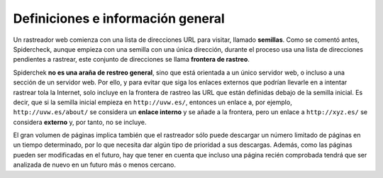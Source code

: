 Definiciones e información general
------------------------------------------------------------------------

Un rastreador web comienza con una lista de direcciones URL para
visitar, llamado **semillas**. Como se comentó antes, Spidercheck,
aunque empieza con una semilla con una única dirección, durante el
proceso usa una lista de direcciones pendientes a rastrear, este
conjunto de direcciones se llama **frontera de rastreo**.

Spiderchek **no es una araña de restreo general**, sino que está
orientada a un único servidor web, o incluso a una sección de un
servidor web. Por ello, y para evitar que siga los enlaces externos que
podrían llevarle en a intentar rastrear tola la Internet, solo incluye
en la frontera de rastreo las URL que están definidas debajo de la
semilla inicial. Es decir, que si la semilla inicial empieza en
``http://uvw.es/``, entonces un enlace a, por ejemplo,
``http://uvw.es/about/`` se considera un **enlace interno** y se añade a
la frontera, pero un enlace a ``http://xyz.es/`` se considera
**externo** y, por tanto, no se incluye.
 
El gran volumen de páginas implica también que el rastreador sólo puede
descargar un número limitado de páginas en un tiempo determinado, por lo
que necesita dar algún tipo de prioridad a sus descargas. Además, como
las páginas pueden ser modificadas en el futuro, hay que tener en cuenta
que incluso una página recién comprobada tendrá que ser analizada de
nuevo en un futuro más o menos cercano.

